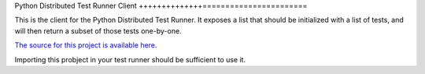 Python Distributed Test Runner Client
++++++++++++++=======================

This is the client for the Python Distributed Test Runner.  It
exposes a list that should be initialized with a list of tests,
and will then return a subset of those tests one-by-one.

`The source for this project is available here
<https://github.com/rularner/py-test-distributor/>`_.

Importing this probject in your test runner should be sufficient to use it.
